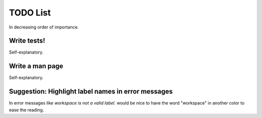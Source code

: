 TODO List
=========

In decreasing order of importance.


Write tests!
------------

Self-explanatory.


Write a man page
----------------

Self-explanatory.


Suggestion: Highlight label names in error messages
---------------------------------------------------

In error messages like `workspace is not a valid label.` would be nice
to have the word "workspace" in another color to ease the reading.
